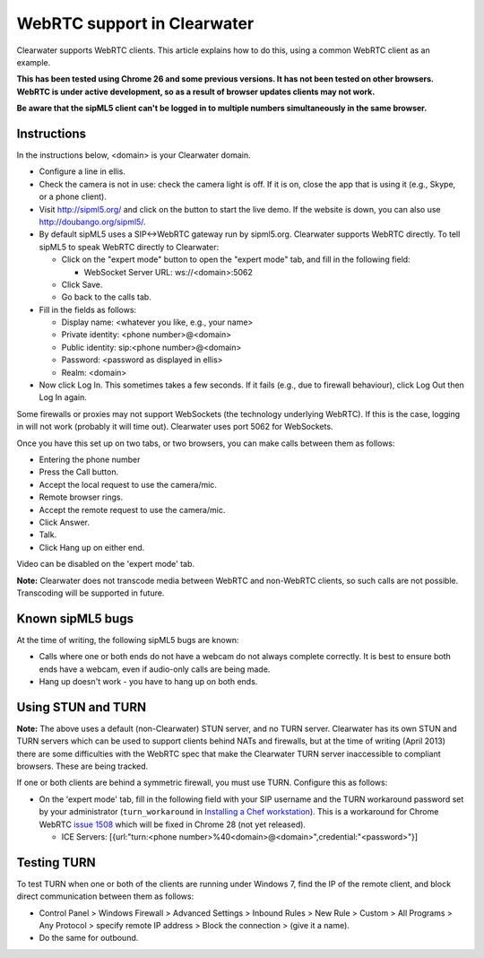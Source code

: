 WebRTC support in Clearwater
============================

Clearwater supports WebRTC clients. This article explains how to do
this, using a common WebRTC client as an example.

**This has been tested using Chrome 26 and some previous versions. It
has not been tested on other browsers. WebRTC is under active
development, so as a result of browser updates clients may not work.**

**Be aware that the sipML5 client can't be logged in to multiple numbers
simultaneously in the same browser.**

Instructions
------------

In the instructions below, <domain> is your Clearwater domain.

-  Configure a line in ellis.
-  Check the camera is not in use: check the camera light is off. If it
   is on, close the app that is using it (e.g., Skype, or a phone
   client).
-  Visit http://sipml5.org/ and click on the button to start the live
   demo. If the website is down, you can also use
   http://doubango.org/sipml5/.
-  By default sipML5 uses a SIP<->WebRTC gateway run by sipml5.org.
   Clearwater supports WebRTC directly. To tell sipML5 to speak WebRTC
   directly to Clearwater:

   -  Click on the "expert mode" button to open the "expert mode" tab,
      and fill in the following field:

      -  WebSocket Server URL: ws://<domain>:5062

   -  Click Save.
   -  Go back to the calls tab.

-  Fill in the fields as follows:

   -  Display name: <whatever you like, e.g., your name>
   -  Private identity: <phone number>@<domain>
   -  Public identity: sip:<phone number>@<domain>
   -  Password: <password as displayed in ellis>
   -  Realm: <domain>

-  Now click Log In. This sometimes takes a few seconds. If it fails
   (e.g., due to firewall behaviour), click Log Out then Log In again.

Some firewalls or proxies may not support WebSockets (the technology
underlying WebRTC). If this is the case, logging in will not work
(probably it will time out). Clearwater uses port 5062 for WebSockets.

Once you have this set up on two tabs, or two browsers, you can make
calls between them as follows:

-  Entering the phone number
-  Press the Call button.
-  Accept the local request to use the camera/mic.
-  Remote browser rings.
-  Accept the remote request to use the camera/mic.
-  Click Answer.
-  Talk.
-  Click Hang up on either end.

Video can be disabled on the 'expert mode' tab.

**Note:** Clearwater does not transcode media between WebRTC and
non-WebRTC clients, so such calls are not possible. Transcoding will be
supported in future.

Known sipML5 bugs
-----------------

At the time of writing, the following sipML5 bugs are known:

-  Calls where one or both ends do not have a webcam do not always
   complete correctly. It is best to ensure both ends have a webcam,
   even if audio-only calls are being made.
-  Hang up doesn't work - you have to hang up on both ends.

Using STUN and TURN
-------------------

**Note:** The above uses a default (non-Clearwater) STUN server, and no
TURN server. Clearwater has its own STUN and TURN servers which can be
used to support clients behind NATs and firewalls, but at the time of
writing (April 2013) there are some difficulties with the WebRTC spec
that make the Clearwater TURN server inaccessible to compliant browsers.
These are being tracked.

If one or both clients are behind a symmetric firewall, you must use
TURN. Configure this as follows:

-  On the 'expert mode' tab, fill in the following field with your SIP
   username and the TURN workaround password set by your administrator
   (``turn_workaround`` in `Installing a Chef
   workstation <Installing_a_Chef_workstation.html>`__). This is a
   workaround for Chrome WebRTC `issue
   1508 <https://code.google.com/p/webrtc/issues/detail?id=1508>`__
   which will be fixed in Chrome 28 (not yet released).

   -  ICE Servers: [{url:"turn:<phone
      number>%40<domain>@<domain>",credential:"<password>"}]

Testing TURN
------------

To test TURN when one or both of the clients are running under Windows
7, find the IP of the remote client, and block direct communication
between them as follows:

-  Control Panel > Windows Firewall > Advanced Settings > Inbound Rules
   > New Rule > Custom > All Programs > Any Protocol > specify remote IP
   address > Block the connection > (give it a name).
-  Do the same for outbound.

